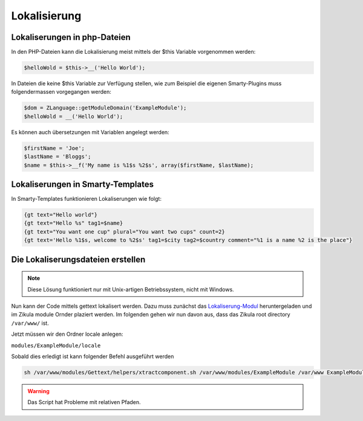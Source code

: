 Lokalisierung
=============

Lokaliserungen in php-Dateien
-----------------------------

In den PHP-Dateien kann die Lokalisierung meist mittels der $this Variable vorgenommen werden:

.. code-block:: php

    $helloWold = $this->__('Hello World');

In Dateien die keine $this Variable zur Verfügung stellen, wie zum Beispiel die eigenen Smarty-Plugins muss folgendermassen vorgegangen werden:

.. code-block:: php

    $dom = ZLanguage::getModuleDomain('ExampleModule');
    $helloWold = __('Hello World');
    
Es können auch übersetzungen mit Variablen angelegt werden:

.. code-block:: php

    $firstName = 'Joe';
    $lastName = 'Bloggs';
    $name = $this->__f('My name is %1$s %2$s', array($firstName, $lastName);

Lokaliserungen in Smarty-Templates
----------------------------------

In Smarty-Templates funktionieren Lokaliserungen wie folgt:

.. code-block:: smarty

     {gt text="Hello world"}
     {gt text="Hello %s" tag1=$name}
     {gt text="You want one cup" plural="You want two cups" count=2}
     {gt text='Hello %1$s, welcome to %2$s' tag1=$city tag2=$country comment="%1 is a name %2 is the place"}


Die Lokaliserungsdateien erstellen
----------------------------------

.. note::

    Diese Lösung funktioniert nur mit Unix-artigen Betriebssystem, nicht mit Windows.

Nun kann der Code mittels gettext lokalisert werden. Dazu muss zunächst das `Lokaliserung-Modul <http://github.com/zikula-modules/Gettext/>`_ heruntergeladen und im Zikula module Ornder plaziert werden. Im folgenden gehen wir nun davon aus, dass das Zikula root directory ``/var/www/`` ist.

Jetzt müssen wir den Ordner locale anlegen:

``modules/ExampleModule/locale``

Sobald dies erledigt ist kann folgender Befehl ausgeführt werden

.. code-block:: sh

     sh /var/www/modules/Gettext/helpers/xtractcomponent.sh /var/www/modules/ExampleModule /var/www ExampleModule
     
.. warning::

    Das Script hat Probleme mit relativen Pfaden.
    
